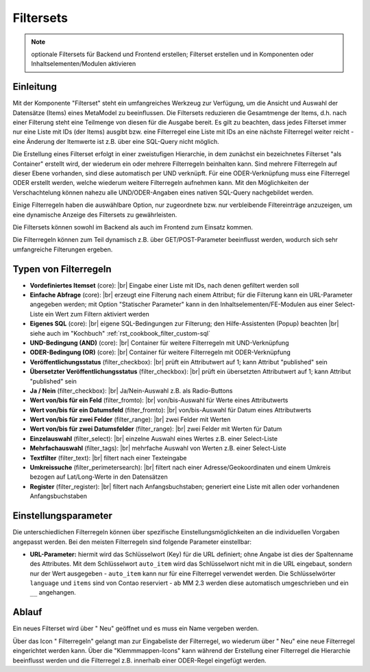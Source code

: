 .. _component_filter:

|img_filter_32| Filtersets
==========================

.. note:: optionale Filtersets für Backend und Frontend erstellen;
  Filterset erstellen und in Komponenten oder Inhaltselementen/Modulen
  aktivieren

Einleitung
----------

Mit der Komponente "Filterset" steht ein umfangreiches Werkzeug zur Verfügung,
um die Ansicht und Auswahl der Datensätze (Items) eines MetaModel zu beeinflussen.
Die Filtersets reduzieren die Gesamtmenge der Items, d.h. nach einer Filterung steht
eine Teilmenge von diesen für die Ausgabe bereit. Es gilt zu beachten, dass 
jedes Filterset immer nur eine Liste mit IDs (der Items) ausgibt bzw. eine 
Filterregel eine Liste mit IDs an eine nächste Filterregel weiter reicht
- eine Änderung der Itemwerte ist z.B. über eine SQL-Query nicht möglich.

Die Erstellung eines Filterset erfolgt in einer zweistufigen Hierarchie, in dem
zunächst ein bezeichnetes Filterset "als Container" erstellt wird, der wiederum
ein oder mehrere Filterregeln beinhalten kann. Sind mehrere Filterregeln auf
dieser Ebene vorhanden, sind diese automatisch per UND verknüpft. Für eine 
ODER-Verknüpfung muss eine Filterregel ODER erstellt werden, welche wiederum
weitere Filterregeln aufnehmen kann. Mit den Möglichkeiten der Verschachtelung
können nahezu alle UND/ODER-Angaben eines nativen SQL-Query nachgebildet werden.

Einige Filterregeln haben die auswählbare Option, nur zugeordnete bzw. nur
verbleibende Filtereinträge anzuzeigen, um eine dynamische Anzeige des Filtersets zu
gewährleisten.

Die Filtersets können sowohl im Backend als auch im Frontend zum Einsatz kommen.

Die Filterregeln können zum Teil dynamisch z.B. über GET/POST-Parameter
beeinflusst werden, wodurch sich sehr umfangreiche Filterungen ergeben.

Typen von Filterregeln
----------------------

* **Vordefiniertes Itemset** (core): |br|
  Eingabe einer Liste mit IDs, nach denen gefiltert werden soll
* **Einfache Abfrage** (core): |br|
  erzeugt eine Filterung nach einem Attribut; für die Filterung
  kann ein URL-Parameter angegeben werden; mit Option "Statischer Parameter"
  kann in den Inhaltselementen/FE-Modulen aus einer Select-Liste ein Wert
  zum Filtern aktiviert werden
* **Eigenes SQL** (core): |br|
  eigene SQL-Bedingungen zur Filterung; den |img_about| Hilfe-Assistenten (Popup) beachten |br|
  siehe auch im "Kochbuch" :ref:`rst_cookbook_filter_custom-sql`
* **UND-Bedingung (AND)** (core): |br|
  Container für weitere Filterregeln mit UND-Verknüpfung
* **ODER-Bedingung (OR)** (core): |br|
  Container für weitere Filterregeln mit ODER-Verknüpfung
* **Veröffentlichungsstatus** (filter_checkbox): |br|
  prüft ein Attributwert auf 1; kann Attribut "published" sein
* **Übersetzter Veröffentlichungsstatus** (filter_checkbox): |br|
  prüft ein übersetzten Attributwert auf 1; kann Attribut
  "published" sein
* **Ja / Nein** (filter_checkbox): |br|
  Ja/Nein-Auswahl z.B. als Radio-Buttons
* **Wert von/bis für ein Feld** (filter_fromto): |br|
  von/bis-Auswahl für Werte eines Attributwerts
* **Wert von/bis für ein Datumsfeld** (filter_fromto): |br|
  von/bis-Auswahl für Datum eines Attributwerts
* **Wert von/bis für zwei Felder** (filter_range): |br|
  zwei Felder mit Werten
* **Wert von/bis für zwei Datumsfelder** (filter_range): |br|
  zwei Felder mit Werten für Datum
* **Einzelauswahl** (filter_select): |br|
  einzelne Auswahl eines Wertes z.B. einer Select-Liste
* **Mehrfachauswahl** (filter_tags): |br|
  mehrfache Auswahl von Werten z.B. einer Select-Liste
* **Textfilter** (filter_text): |br|
  filtert nach einer Texteingabe
* **Umkreissuche** (filter_perimetersearch): |br|
  filtert nach einer Adresse/Geokoordinaten und einem Umkreis bezogen auf Lat/Long-Werte in den Datensätzen
* **Register** (filter_register): |br|
  filtert nach Anfangsbuchstaben; generiert eine Liste mit allen oder vorhandenen Anfangsbuchstaben

Einstellungsparameter
--------------------

Die unterschiedlichen Filterregeln können über spezifische Einstellungsmöglichkeiten an die
individuellen Vorgaben angepasst werden. Bei den meisten Filterregeln sind folgende Parameter
einstellbar:

* **URL-Parameter:** hiermit wird das Schlüsselwort (Key) für die URL definiert; ohne Angabe ist dies
  der Spaltenname des Attributes. Mit dem Schlüsselwort ``auto_item`` wird das Schlüsselwort nicht mit
  in die URL eingebaut, sondern nur der Wert ausgegeben - ``auto_item`` kann nur für eine Filterregel
  verwendet werden. Die Schlüsselwörter ``language`` und ``items`` sind von Contao reserviert - ab
  MM 2.3 werden diese automatisch umgeschrieben und ein ``__`` angehangen.


Ablauf
------

Ein neues Filterset wird über "|img_new| Neu" geöffnet und es muss ein Name vergeben werden.

Über das Icon "|img_filter_setting| Filterregeln" gelangt man zur Eingabeliste der
Filterregel, wo wiederum über "|img_new| Neu" eine neue Filterregel eingerichtet
werden kann. Über die "Klemmmappen-Icons" kann während der Erstellung einer Filterregel
die Hierarchie beeinflusst werden und die Filterregel z.B. innerhalb einer ODER-Regel
eingefügt werden.


.. |img_filter_32| image:: /_img/icons/filter_32.png
.. |img_filter| image:: /_img/icons/filter.png
.. |img_filter_setting| image:: /_img/icons/filter_setting.png
.. |img_new| image:: /_img/icons/new.gif
.. |img_about| image:: /_img/icons/about.png

.. |br| raw:: html

   <br />
